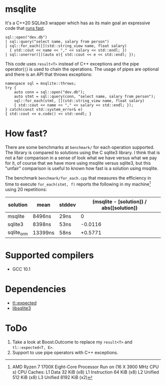 * msqlite
It's a C++20 SQLite3 wrapper which has as its main goal an expressive code that [[#how-fast][runs fast]].

#+BEGIN_SRC C++
sql::open("dev.db")
| sql::query("select name, salary from person")
| sql::for_each([](std::string_view name, float salary)
  { std::cout << name << "," << salary << std::endl; })
| sql::onerror([](auto e){ std::cout << e << std::endl; });
#+END_SRC
This code uses ~result<T>~ instead of C++ exceptions and the pipe operator(~|~) is used to chain the operations. The usage of pipes are optional and there is an API that throws exceptions:
#+BEGIN_SRC C++
namespace sql = msqlite::throws;
try {
    auto conn = sql::open("dev.db");
    auto stmt = sql::query(conn, "select name, salary from person");
    sql::for_each(stmt, [](std::string_view name, float salary)
    { std::cout << name << "," << salary << std::endl; });
} catch(const std::system_error& e)
{ std::cout << e.code() << std::endl; }
#+END_SRC

* How fast?
:PROPERTIES:
:CUSTOM_ID: how-fast
:END:
There are some benchmarks at ~benchmark/~ for each operation supported. The library is compared to solutions using the C sqlite3 library. I think that is not a fair comparison in a sense of look what we have versus what we pay for it, of course that we have more using msqlite versus sqlite3, but this "unfair" comparison is useful to known how fast is a solution using msqlite.


The benchmark ~benchmark/for_each.cpp~ that measures the efficiency in time to execute ~for_each(stmt, f)~ reports the following in my machine[1] using 20 repetitions:

| solution   | mean    | stddev | (msqlite - [solution]) / abs([solution]) |
|------------+---------+--------+------------------------------------------|
| msqlite    | 8496ns  | 29ns   |                                        0 |
| sqlite3    | 8398ns  | 53ns   |                                  -0.0116 |
| sqlite_orm | 13399ns | 58ns   |                                  +0.5771 |

[1] AMD Ryzen 7 1700X Eight-Core Processor
Run on (16 X 3900 MHz CPU s)
CPU Caches:
  L1 Data 32 KiB (x8)
  L1 Instruction 64 KiB (x8)
  L2 Unified 512 KiB (x8)
  L3 Unified 8192 KiB (x2)

* Supported compilers
+ GCC 10.1

* Dependencies
+ [[https://github.com/TartanLlama/expected][tl::expected]]
+ [[https://www.sqlite.org][libsqlite3]]

* ToDo
1. Take a look at Boost.Outcome to replace my ~result<T>~ and ~tl::expected<T, E>~.
2. Support to use pipe operators with C++ exceptions.
 

